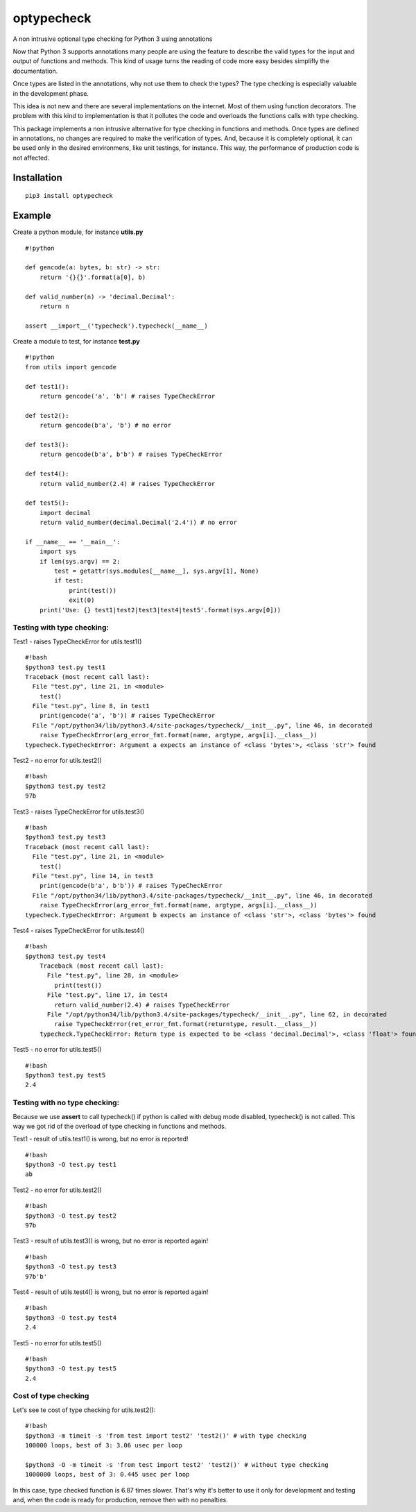 optypecheck
===========

A non intrusive optional type checking for Python 3 using annotations

Now that Python 3 supports annotations many people are using the feature
to describe the valid types for the input and output of functions and
methods. This kind of usage turns the reading of code more easy besides
simplifly the documentation.

Once types are listed in the annotations, why not use them to check the
types? The type checking is especially valuable in the development
phase.

This idea is not new and there are several implementations on the
internet. Most of them using function decorators. The problem with this
kind to implementation is that it pollutes the code and overloads the
functions calls with type checking.

This package implements a non intrusive alternative for type checking in
functions and methods. Once types are defined in annotations, no changes
are required to make the verification of types. And, because it is
completely optional, it can be used only in the desired environmens,
like unit testings, for instance. This way, the performance of
production code is not affected.

Installation
------------

::

    pip3 install optypecheck

Example
-------

Create a python module, for instance **utils.py**

::

    #!python

    def gencode(a: bytes, b: str) -> str:
        return '{}{}'.format(a[0], b)
    
    def valid_number(n) -> 'decimal.Decimal':
        return n

    assert __import__('typecheck').typecheck(__name__) 

Create a module to test, for instance **test.py**

::

    #!python
    from utils import gencode

    def test1():
        return gencode('a', 'b') # raises TypeCheckError
        
    def test2():
        return gencode(b'a', 'b') # no error

    def test3():
        return gencode(b'a', b'b') # raises TypeCheckError

    def test4():
        return valid_number(2.4) # raises TypeCheckError

    def test5():
        import decimal
        return valid_number(decimal.Decimal('2.4')) # no error
        
    if __name__ == '__main__':
        import sys
        if len(sys.argv) == 2:
            test = getattr(sys.modules[__name__], sys.argv[1], None)
            if test: 
                print(test())
                exit(0)
        print('Use: {} test1|test2|test3|test4|test5'.format(sys.argv[0]))

Testing with type checking:
~~~~~~~~~~~~~~~~~~~~~~~~~~~

Test1 - raises TypeCheckError for utils.test1()

::

    #!bash
    $python3 test.py test1
    Traceback (most recent call last):
      File "test.py", line 21, in <module>
        test()
      File "test.py", line 8, in test1
        print(gencode('a', 'b')) # raises TypeCheckError
      File "/opt/python34/lib/python3.4/site-packages/typecheck/__init__.py", line 46, in decorated
        raise TypeCheckError(arg_error_fmt.format(name, argtype, args[i].__class__))
    typecheck.TypeCheckError: Argument a expects an instance of <class 'bytes'>, <class 'str'> found

Test2 - no error for utils.test2()

::

    #!bash
    $python3 test.py test2
    97b

Test3 - raises TypeCheckError for utils.test3()

::

    #!bash
    $python3 test.py test3
    Traceback (most recent call last):
      File "test.py", line 21, in <module>
        test()
      File "test.py", line 14, in test3
        print(gencode(b'a', b'b')) # raises TypeCheckError
      File "/opt/python34/lib/python3.4/site-packages/typecheck/__init__.py", line 46, in decorated
        raise TypeCheckError(arg_error_fmt.format(name, argtype, args[i].__class__))
    typecheck.TypeCheckError: Argument b expects an instance of <class 'str'>, <class 'bytes'> found

Test4 - raises TypeCheckError for utils.test4()

::

    #!bash
    $python3 test.py test4
	Traceback (most recent call last):
	  File "test.py", line 28, in <module>
	    print(test())
	  File "test.py", line 17, in test4
	    return valid_number(2.4) # raises TypeCheckError
	  File "/opt/python34/lib/python3.4/site-packages/typecheck/__init__.py", line 62, in decorated
	    raise TypeCheckError(ret_error_fmt.format(returntype, result.__class__))
	typecheck.TypeCheckError: Return type is expected to be <class 'decimal.Decimal'>, <class 'float'> found

Test5 - no error for utils.test5()

::

    #!bash
    $python3 test.py test5
    2.4

Testing with no type checking:
~~~~~~~~~~~~~~~~~~~~~~~~~~~~~~

Because we use **assert** to call typecheck() if python is called with
debug mode disabled, typecheck() is not called. This way we got rid of
the overload of type checking in functions and methods.

Test1 - result of utils.test1() is wrong, but no error is reported!

::

    #!bash
    $python3 -O test.py test1
    ab

Test2 - no error for utils.test2()

::

    #!bash
    $python3 -O test.py test2
    97b

Test3 - result of utils.test3() is wrong, but no error is reported
again!

::

    #!bash
    $python3 -O test.py test3
    97b'b'

Test4 - result of utils.test4() is wrong, but no error is reported
again!

::

    #!bash
    $python3 -O test.py test4
    2.4

Test5 - no error for utils.test5()

::

    #!bash
    $python3 -O test.py test5
    2.4


Cost of type checking
~~~~~~~~~~~~~~~~~~~~~

Let's see te cost of type checking for utils.test2():

::

    #!bash
    $python3 -m timeit -s 'from test import test2' 'test2()' # with type checking
    100000 loops, best of 3: 3.06 usec per loop

    $python3 -O -m timeit -s 'from test import test2' 'test2()' # without type checking
    1000000 loops, best of 3: 0.445 usec per loop

In this case, type checked function is 6.87 times slower. That's why 
it's better to use it only for development and testing and, when the
code is ready for production, remove then with no penalties.
